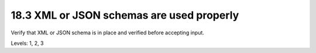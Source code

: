 18.3 XML or JSON schemas are used properly
==========================================

Verify that XML or JSON schema is in place and verified before accepting input.

Levels: 1, 2, 3

